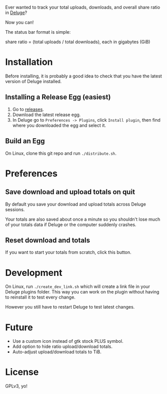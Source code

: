 Ever wanted to track your total uploads, downloads, and overall share
ratio in [[http://deluge-torrent.org/][Deluge]]?

Now you can!

[[./ratio_screenshot.png]]

The status bar format is simple:

   share ratio = (total uploads / total downloads), each in gigabytes (GiB)

* Installation
Before installing, it is probably a good idea to check that you have
the latest version of Deluge installed.
** Installing a Release Egg (easiest)
1. Go to [[https://github.com/holocronweaver/deluge-ratio/releases][releases]].
2. Download the latest release egg.
3. In Deluge go to ~Preferences -> Plugins~, click ~Install plugin~,
   then find where you downloaded the egg and select it.
** Build an Egg
On Linux, clone this git repo and run ~./distribute.sh~.
* Preferences
** Save download and upload totals on quit
By default you save your download and upload totals across Deluge
sessions.

Your totals are also saved about once a minute so you shouldn't lose
much of your totals data if Deluge or the computer suddenly crashes.
** Reset download and totals
If you want to start your totals from scratch, click this button.
* Development
On Linux, run ~./create_dev_link.sh~ which will create a link file in
your Deluge plugins folder. This way you can work on the plugin
without having to reinstall it to test every change.

However you still have to restart Deluge to test latest changes.
* Future
- Use a custom icon instead of gtk stock PLUS symbol.
- Add option to hide ratio upload/download totals.
- Auto-adjust upload/download totals to TiB.
* License
GPLv3, yo!
